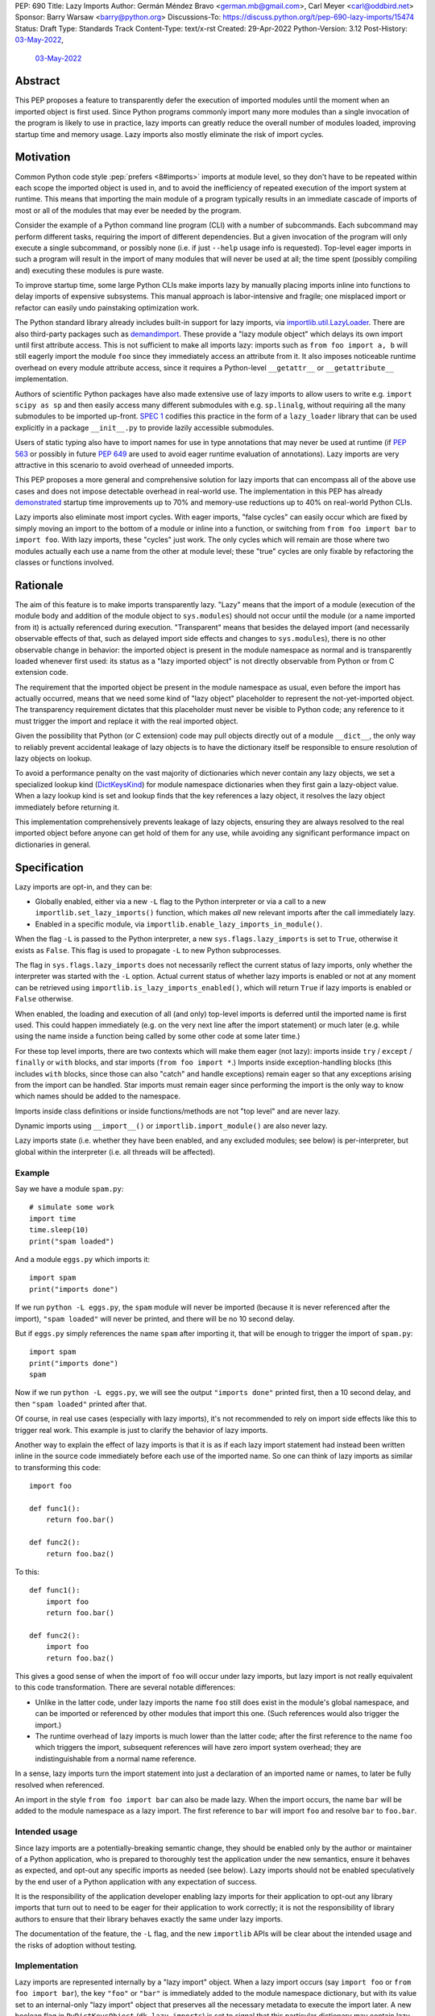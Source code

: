 PEP: 690
Title: Lazy Imports
Author: Germán Méndez Bravo <german.mb@gmail.com>, Carl Meyer <carl@oddbird.net>
Sponsor: Barry Warsaw <barry@python.org>
Discussions-To: https://discuss.python.org/t/pep-690-lazy-imports/15474
Status: Draft
Type: Standards Track
Content-Type: text/x-rst
Created: 29-Apr-2022
Python-Version: 3.12
Post-History: `03-May-2022 <https://discuss.python.org/t/pep-690-lazy-imports/15474>`__,
              `03-May-2022 <https://mail.python.org/archives/list/python-dev@python.org/thread/IHOSWMIBKCXVB46FI7NGOC2F34RUYZ5Z/>`__


Abstract
========

This PEP proposes a feature to transparently defer the execution of imported
modules until the moment when an imported object is first used.  Since Python
programs commonly import many more modules than a single invocation of the
program is likely to use in practice, lazy imports can greatly reduce the
overall number of modules loaded, improving startup time and memory usage. Lazy
imports also mostly eliminate the risk of import cycles.


Motivation
==========

Common Python code style :pep:`prefers <8#imports>` imports at module
level, so they don't have to be repeated within each scope the imported object
is used in, and to avoid the inefficiency of repeated execution of the import
system at runtime. This means that importing the main module of a program
typically results in an immediate cascade of imports of most or all of the
modules that may ever be needed by the program.

Consider the example of a Python command line program (CLI) with a number of
subcommands. Each subcommand may perform different tasks, requiring the import
of different dependencies. But a given invocation of the program will only
execute a single subcommand, or possibly none (i.e. if just ``--help`` usage
info is requested). Top-level eager imports in such a program will result in the
import of many modules that will never be used at all; the time spent (possibly
compiling and) executing these modules is pure waste.

To improve startup time, some large Python CLIs make imports lazy by manually
placing imports inline into functions to delay imports of expensive subsystems.
This manual approach is labor-intensive and fragile; one misplaced import or
refactor can easily undo painstaking optimization work.

The Python standard library already includes built-in support for lazy imports,
via `importlib.util.LazyLoader
<https://docs.python.org/3/library/importlib.html#importlib.util.LazyLoader>`_.
There are also third-party packages such as `demandimport
<https://github.com/bwesterb/py-demandimport/>`_. These provide a "lazy module
object" which delays its own import until first attribute access. This is not
sufficient to make all imports lazy: imports such as ``from foo import a, b``
will still eagerly import the module ``foo`` since they immediately access an
attribute from it. It also imposes noticeable runtime overhead on every module
attribute access, since it requires a Python-level ``__getattr__`` or
``__getattribute__`` implementation.

Authors of scientific Python packages have also made extensive use of lazy
imports to allow users to write e.g. ``import scipy as sp`` and then easily
access many different submodules with e.g. ``sp.linalg``, without requiring all
the many submodules to be imported up-front. `SPEC 1
<https://scientific-python.org/specs/spec-0001/>`_ codifies this practice in the
form of a ``lazy_loader`` library that can be used explicitly in a package
``__init__.py`` to provide lazily accessible submodules.

Users of static typing also have to import names for use in type annotations
that may never be used at runtime (if :pep:`563` or possibly in future
:pep:`649` are used to avoid eager runtime evaluation of annotations). Lazy
imports are very attractive in this scenario to avoid overhead of unneeded
imports.

This PEP proposes a more general and comprehensive solution for lazy imports
that can encompass all of the above use cases and does not impose detectable
overhead in real-world use. The implementation in this PEP has already
`demonstrated
<https://github.com/facebookincubator/cinder/blob/cinder/3.8/CinderDoc/lazy_imports.rst>`_
startup time improvements up to 70% and memory-use reductions up to 40% on
real-world Python CLIs.

Lazy imports also eliminate most import cycles. With eager imports, "false
cycles" can easily occur which are fixed by simply moving an import to the
bottom of a module or inline into a function, or switching from ``from foo
import bar`` to ``import foo``. With lazy imports, these "cycles" just work.
The only cycles which will remain are those where two modules actually each use
a name from the other at module level; these "true" cycles are only fixable by
refactoring the classes or functions involved.


Rationale
=========

The aim of this feature is to make imports transparently lazy. "Lazy" means
that the import of a module (execution of the module body and addition of the
module object to ``sys.modules``) should not occur until the module (or a name
imported from it) is actually referenced during execution. "Transparent" means
that besides the delayed import (and necessarily observable effects of that,
such as delayed import side effects and changes to ``sys.modules``), there is
no other observable change in behavior: the imported object is present in the
module namespace as normal and is transparently loaded whenever first used: its
status as a "lazy imported object" is not directly observable from Python or
from C extension code.

The requirement that the imported object be present in the module namespace as
usual, even before the import has actually occurred, means that we need some
kind of "lazy object" placeholder to represent the not-yet-imported object.
The transparency requirement dictates that this placeholder must never be
visible to Python code; any reference to it must trigger the import and replace
it with the real imported object.

Given the possibility that Python (or C extension) code may pull objects
directly out of a module ``__dict__``, the only way to reliably prevent
accidental leakage of lazy objects is to have the dictionary itself be
responsible to ensure resolution of lazy objects on lookup.

To avoid a performance penalty on the vast majority of dictionaries which never
contain any lazy objects, we set a specialized lookup kind (`DictKeysKind
<https://github.com/python/cpython/blob/3.11/Include/internal/pycore_dict.h#L80>`_)
for module namespace dictionaries when they first gain a lazy-object value. When
a lazy lookup kind is set and lookup finds that the key references a lazy
object, it resolves the lazy object immediately before returning it.

This implementation comprehensively prevents leakage of lazy objects, ensuring
they are always resolved to the real imported object before anyone can get hold
of them for any use, while avoiding any significant performance impact on
dictionaries in general.


Specification
=============

Lazy imports are opt-in, and they can be:

* Globally enabled, either via a new ``-L`` flag to the Python interpreter or
  via a call to a new ``importlib.set_lazy_imports()`` function, which makes
  *all* new relevant imports after the call immediately lazy.

* Enabled in a specific module, via ``importlib.enable_lazy_imports_in_module()``.

When the flag ``-L`` is passed to the Python interpreter, a new
``sys.flags.lazy_imports`` is set to ``True``, otherwise it exists as ``False``.
This flag is used to propagate ``-L`` to new Python subprocesses.

The flag in ``sys.flags.lazy_imports`` does not necessarily reflect the current
status of lazy imports, only whether the interpreter was started with the ``-L``
option. Actual current status of whether lazy imports is enabled or not at any
moment can be retrieved using ``importlib.is_lazy_imports_enabled()``, which
will return ``True`` if lazy imports is enabled or ``False`` otherwise.

When enabled, the loading and execution of all (and only) top-level imports is
deferred until the imported name is first used. This could happen immediately
(e.g.  on the very next line after the import statement) or much later (e.g.
while using the name inside a function being called by some other code at some
later time.)

For these top level imports, there are two contexts which will make them eager
(not lazy): imports inside ``try`` / ``except`` / ``finally``  or ``with``
blocks, and star imports (``from foo import *``.) Imports inside
exception-handling blocks (this includes ``with`` blocks, since those can also
"catch" and handle exceptions) remain eager so that any exceptions arising from
the import can be handled. Star imports must remain eager since performing the
import is the only way to know which names should be added to the namespace.

Imports inside class definitions or inside functions/methods are not "top
level" and are never lazy.

Dynamic imports using ``__import__()`` or ``importlib.import_module()`` are
also never lazy.

Lazy imports state (i.e. whether they have been enabled, and any excluded
modules; see below) is per-interpreter, but global within the interpreter (i.e.
all threads will be affected).


Example
-------

Say we have a module ``spam.py``::

    # simulate some work
    import time
    time.sleep(10)
    print("spam loaded")

And a module ``eggs.py`` which imports it::

    import spam
    print("imports done")

If we run ``python -L eggs.py``, the ``spam`` module will never be imported
(because it is never referenced after the import), ``"spam loaded"`` will never
be printed, and there will be no 10 second delay.

But if ``eggs.py`` simply references the name ``spam`` after importing it, that
will be enough to trigger the import of ``spam.py``::

    import spam
    print("imports done")
    spam

Now if we run ``python -L eggs.py``, we will see the output ``"imports done"``
printed first, then a 10 second delay, and then ``"spam loaded"`` printed after
that.

Of course, in real use cases (especially with lazy imports), it's not
recommended to rely on import side effects like this to trigger real work. This
example is just to clarify the behavior of lazy imports.

Another way to explain the effect of lazy imports is that it is as if each lazy
import statement had instead been written inline in the source code immediately
before each use of the imported name. So one can think of lazy imports as
similar to transforming this code::

    import foo

    def func1():
        return foo.bar()

    def func2():
        return foo.baz()

To this::

    def func1():
        import foo
        return foo.bar()

    def func2():
        import foo
        return foo.baz()

This gives a good sense of when the import of ``foo`` will occur under lazy
imports, but lazy import is not really equivalent to this code transformation.
There are several notable differences:

* Unlike in the latter code, under lazy imports the name ``foo`` still does
  exist in the module's global namespace, and can be imported or referenced by
  other modules that import this one. (Such references would also trigger the
  import.)

* The runtime overhead of lazy imports is much lower than the latter code; after
  the first reference to the name ``foo`` which triggers the import, subsequent
  references will have zero import system overhead; they are indistinguishable
  from a normal name reference.

In a sense, lazy imports turn the import statement into just a declaration of an
imported name or names, to later be fully resolved when referenced.

An import in the style ``from foo import bar`` can also be made lazy. When the
import occurs, the name ``bar`` will be added to the module namespace as a lazy
import. The first reference to ``bar`` will import ``foo`` and resolve ``bar``
to ``foo.bar``.


Intended usage
--------------

Since lazy imports are a potentially-breaking semantic change, they should be
enabled only by the author or maintainer of a Python application, who is
prepared to thoroughly test the application under the new semantics, ensure it
behaves as expected, and opt-out any specific imports as needed (see below).
Lazy imports should not be enabled speculatively by the end user of a Python
application with any expectation of success.

It is the responsibility of the application developer enabling lazy imports for
their application to opt-out any library imports that turn out to need to be
eager for their application to work correctly; it is not the responsibility of
library authors to ensure that their library behaves exactly the same under lazy
imports.

The documentation of the feature, the ``-L`` flag, and the new ``importlib``
APIs will be clear about the intended usage and the risks of adoption without
testing.


Implementation
--------------

Lazy imports are represented internally by a "lazy import" object. When a lazy
import occurs (say ``import foo`` or ``from foo import bar``), the key ``"foo"``
or ``"bar"`` is immediately added to the module namespace dictionary, but with
its value set to an internal-only "lazy import" object that preserves all the
necessary metadata to execute the import later. A new boolean flag in
``PyDictKeysObject`` (``dk_lazy_imports``) is set to signal that this particular
dictionary may contain lazy import objects.

Anytime a key is looked up in a dictionary to extract its value, the
value is checked to see if it is a lazy import object. If so, the lazy object is
immediately resolved, the relevant imported modules executed, the lazy import
object is replaced in the dictionary (whenever is possible) by the actual
imported value, and the resolved value is returned from the lookup function.

Because this is all handled internally by the dictionary implementation, lazy
import objects can never escape from the module namespace to become visible to
Python code; they are always resolved at their first reference.

No stub, dummy or thunk objects are ever visible to Python code or placed in
``sys.modules``. Other than the delayed import, the implementation is
transparent.

If a module is imported lazily, no entry for it will appear in ``sys.modules``
at all until it is actually imported on first reference.

If two different modules (``moda`` and ``modb``) both contain a lazy ``import
foo``, each module's namespace dictionary will have an independent lazy import
object under the key ``"foo"``, delaying import of the same ``foo`` module. This
is not a problem. When there is first a reference to, say, ``moda.foo``, the
module ``foo`` will be imported and placed in ``sys.modules`` as usual, and the
lazy object under the key ``moda.__dict__["foo"]`` will be replaced by the
actual module ``foo``. At this point ``modb.__dict__["foo"]`` will remain a lazy
import object. When ``modb.foo`` is later referenced, it will also try to
``import foo``. This import will find the module already present in
``sys.modules``, as is normal for subsequent imports of the same module in
Python, and at this point will replace the lazy import object at
``modb.__dict__["foo"]`` with the actual module ``foo``.

There are two cases in which a lazy import object can "escape" one dictionary:

* Into another dictionary: to preserve the performance of bulk-copy operations
  like ``dict.update()`` and ``dict.copy()``, they do not check for or resolve
  lazy import objects. However, if the source dict has the ``dk_lazy_imports``
  flag set that indicates it might contain lazy objects, that flag will be
  passed on to the updated/copied dictionary. This still ensures that the lazy
  import object can't escape into Python code without being resolved.

* Through the garbage collector: lazy imported objects are still Python objects
  and live within the garbage collector; as such, they can be collected and seen
  by means of using ``gc.collect()`` and ``gc.get_objects()``. Lazy objects are,
  however, self contained and should pose no danger if extracted from the
  garbage collector in this way.

Other "bulk" dictionary lookup methods involving values (such as ``dict.items()``,
``dict.values()``, ``PyDict_Next()`` etc.) will attempt to resolve *all* lazy
import objects in the dictionary prior starting the lookup. Since only (some)
module namespace dictionaries will ever have ``dk_lazy_imports`` set, the extra
overhead of resolving all lazy import objects inside a dictionary is only paid
by those dictionaries that need it. Minimizing the overhead on normal non-lazy
dictionaries is the sole purpose of the ``dk_lazy_imports`` flag.

Given the fact that ``PyDict_Next`` could attempt to resolve all lazy import
objects the first time position ``0`` is being accessed, imported objects could
fail with exceptions. In the cases where objects can't be resolved,
``PyDict_Next`` will return ``0`` ignoring any errors.

For this reason, this PEP introduces ``PyDict_NextWithError``, that works in the
same way as ``PyDict_Next``, but which can set an error when returning ``0`` and
this should be checked via ``PyErr_Ocurred()`` after the call.

The eagerness of imports within ``try`` / ``except`` / ``with`` blocks or within
class or function bodies is handled in the compiler via a new
``EAGER_IMPORT_NAME`` opcode that always imports eagerly. Top-level imports use
``IMPORT_NAME``, which may be lazy or eager depending on ``-L`` and/or
``importlib.set_lazy_imports()``.

The current status of lazy imports at any given place is determined by a
combination of the passed ``-L`` option flag; an interpreter-wide flag set by
``importlib.set_lazy_imports()`` and the container object passed in its
``excluding`` keyword argument; and a flag set by
``importlib.enable_lazy_imports_in_module()`` in nearest running module frame.
All these together are used to cache the current status of lazy imports in the
currently running frame, this cache is globally busted whenever any of these API
functions is called and, as such, changes are immediate for all new import
statements.


Exceptions and Deferred Exceptions
----------------------------------

Exceptions that occur during a lazy import bubble up and erase the
partially-constructed module(s) from ``sys.modules``, just as exceptions during
normal import do.

Since errors raised during a lazy import will occur later (wherever the imported
name is first referenced) than they would if the import were eager, it is
also possible that they could be accidentally caught by exception handlers that
didn't expect the import to be running within their ``try`` block, leading to
confusion.

Care should be taken when debugging unexpected exceptions keeping in mind any
and all exceptions arising from import (including ``ModuleNotFoundError``) are
deferred from import time to first-use time, which could complicate debugging.
Referencing a name in the middle of any code could trigger a deferred import and
produce an exception while loading and executing the related imported module.


Debugging
---------

Debug logging from ``python -v`` will include logging whenever an import
statement has been encountered but execution of the import will be deferred.

Python's ``-X importtime`` feature for profiling import costs adapts naturally
to lazy imports; the profiled time is the time spent actually importing.

Although lazy import objects are never visible to Python code, in some debugging
cases it may be useful to check from Python code whether the value at a given
key in a given dictionary is a lazy import object, without triggering its
resolution. For this purpose, ``importlib.is_lazy_import()`` can be used::

    from importlib import is_lazy_import

    import foo

    is_lazy_import(globals(), "foo")

    foo

    is_lazy_import(globals(), "foo")

In this example, if lazy imports have been enabled the first call to
``is_lazy_import`` will return ``True`` and the second will return ``False``.


Per-module opt-out
------------------

Due to the backwards compatibility issues mentioned below, it may be necessary
for an application using lazy imports to force some imports to be eager.

In first-party code, since imports inside a ``try`` or ``with`` block are never
lazy, this can be easily accomplished::

    try:  # force these imports to be eager
        import foo
        import bar
    finally:
        pass

This PEP proposes to add a new ``importlib.eager_imports()`` context manager,
so the above technique can be less verbose and doesn't require comments to
clarify its intent::

    from importlib import eager_imports

    with eager_imports():
        import foo
        import bar

Since imports within context managers are always eager, the ``eager_imports()``
context manager can just be an alias to a null context manager. The context
manager's effect is not transitive: ``foo`` and ``bar`` will be imported
eagerly, but imports within those modules will still follow the usual laziness
rules.

The more difficult case can occur if an import in third-party code that can't
easily be modified must be forced to be eager. For this purpose,
``importlib.set_lazy_imports()`` takes two optional argument: a boolean, ``True``
by default, for enabling or disabling lazy imports, and an optional keyword-only
``excluding`` argument, which can be set to a container of module names within
which all imports will be eager::

    from importlib import set_lazy_imports

    set_lazy_imports(excluding=["one.mod", "another"])

The effect of this is also shallow: all imports within ``one.mod`` will be
eager, but not imports in all modules imported by ``one.mod``.

The ``excluding`` parameter of ``set_lazy_imports()`` can be a container of any
type that will be checked to see whether it contains a module name or not. If
the module name is contained in the object, it should be eager. Thus, another
example use case for this argument could be::

    import re
    from importlib import set_lazy_imports

    class Checker:
        def __contains__(self, name):
            return re.match(r"foo\.[^.]+\.logger", name)

    set_lazy_imports(excluding=Checker())

If Python was executed with the ``-L`` flag, then lazy imports will already be
globally enabled, and the only effect of calling ``set_lazy_imports()`` will be
to globally set the eager module names/callback. If ``set_lazy_imports()`` is
called with no ``excluding`` argument, the exclusion list/callback will be
cleared and all eligible imports (module-level imports not in
``try/except/with``, and not ``import *``) will be lazy from that point forward.

``set_lazy_imports()`` may be called more than once, with subsequent calls
having only the effect of globally replacing or clearing the ``excluding``
list/callback.  Generally there should be no reason to do this: the intended use
is a single call to ``set_lazy_imports`` in the main module, early in the
process.

This opt-out system is designed to maintain the possibility of local reasoning
about the laziness of an import. You only need to see the code of one module,
and the ``excluding`` argument to ``set_lazy_imports``, if any, to know whether
a given import will be eager or lazy.


Per-module opt-in
-----------------

Experience with the reference implementation suggests that the most practical
adoption path for lazy imports is for a specific deployed application to opt-in
globally, observe whether anything breaks, and opt-out specific modules as
needed.

It is less practical to achieve robust and significant startup-time or
memory-use wins by piecemeal application of lazy imports. Generally it would
require blanket application of the ``__future__`` import to most of the
codebase, as well as to third-party dependencies (which may be hard or
impossible.)

However, under some use cases it may be convenient to have a way to enable lazy
imports whether the application/end user requests it or not. This too can be
easily achieved::

    from importlib import enable_lazy_imports_in_module
    enable_lazy_imports_in_module()

After calling ``enable_lazy_imports_in_module()``, every import in the module
would be lazy. This could be very helpful for libraries importing subpackages
into their main namespace by default, as a mean of exporting them without
suffering from the penalties and slowdowns of actually doing the import. This
would be very helpful to allow exposing symbols for interactive exploration and
teaching purposes, allowing making all the subpackages available there from the
start without any additional cost.


Testing
-------

The CPython test suite will pass with lazy imports enabled (possibly with some
tests skipped). One buildbot should run the test suite with lazy imports
enabled.


C API
-----

For authors of C extension modules, the proposed public C API is as follows:

* ``importlib.set_lazy_imports(enabled: bool = True, excluding: typing.Container[str] | None = None)`` is available as
  ``PyObject *PyImport_SetLazyImports(PyObject *enabled, PyObject *excluding)``.

* ``importlib.is_lazy_import(dict: typing.Dict[str, object], name: str) -> bool`` is available as
  ``int PyDict_IsLazyImport(PyObject *dict, PyObject *name)``.

* ``importlib.is_lazy_imports_enabled() -> bool`` is available as
  ``int PyImport_IsLazyImportsEnabled()``.

* ``void PyDict_ResolveLazyImports(PyObject *dict)`` resolves all lazy objects in a
  dictionary, if any. To be used prior calling ``PyDict_NextWithError()`` or
  ``PyDict_Next()``.

* ``PyDict_NextWithError()``, which works the same way as ``PyDict_Next()`` with
  the exception it propagates any errors to the caller by returning ``0`` and
  setting an exception. Caller should use ``if (PyErr_Ocurred())`` to check for
  any errors.


Backwards Compatibility
=======================

This proposal preserves full backwards compatibility when the feature is
disabled, which is the default.

Even when enabled, most code will continue to work normally without any
observable change (other than improved startup time and memory usage.)
Namespace packages are not affected: they work just as they do currently,
except lazily.

In some existing code, lazy imports could produce currently unexpected results
and behaviors. The problems that we may see when enabling lazy imports in an
existing codebase are related to:


Import Side Effects
-------------------

Import side effects that would otherwise be produced by the execution of
imported modules during the execution of import statements will be deferred at
least until the imported objects are used.

These import side effects may include:

* code executing any side-effecting logic during import;
* relying on imported submodules being set as attributes in the parent module.

A relevant and typical affected case is the `click
<https://click.palletsprojects.com/>`_ library for building Python command-line
interfaces. If e.g. ``cli = click.group()`` is defined in ``main.py``, and
``sub.py`` imports ``cli`` from ``main`` and adds subcommands to it via
decorator (``@cli.command(...)``), but the actual ``cli()`` call is in
``main.py``, then lazy imports may prevent the subcommands from being
registered, since in this case Click is depending on side effects of the import
of ``sub.py``. In this case the fix is to ensure the import of ``sub.py`` is
eager, e.g. by using the ``importlib.eager_imports()`` context manager.


Dynamic Paths
-------------

There could be issues related to dynamic Python import paths; particularly,
adding (and then removing after the import) paths from ``sys.path``::

    sys.path.insert(0, "/path/to/foo/module")
    import foo
    del sys.path[0]
    foo.Bar()

In this case, with lazy imports enabled, the import of ``foo`` will not actually
occur while the addition to ``sys.path`` is present.

An easy fix for this (which arguably also improves the code style) would be to
place the ``sys.path`` modifications in a context manager. This resolves the
issue, since imports inside a ``with`` block are always eager.


Drawbacks
=========

Downsides of this PEP include:

* It provides a subtly incompatible semantics for the behavior of Python
  imports. This is a potential burden on library authors who may be asked by their
  users to support both semantics, and is one more possibility for Python
  users/readers to be aware of.

* Some popular Python coding patterns (notably centralized registries populated
  by a decorator) rely on import side effects and may require explicit opt-out to
  work as expected with lazy imports.

Lazy import semantics are already possible and even supported today in the
Python standard library, so these drawbacks are not newly introduced by this
PEP. So far, existing usage of lazy imports by some applications has not proven
a problem. But this PEP is likely to make the usage of lazy imports more
popular, potentially exacerbating these drawbacks.

These drawbacks must be weighed against the significant benefits offered by this
PEP's implementation of lazy imports. Ultimately these costs will be higher if
the feature is widely used; but wide usage also indicates the feature provides a
lot of value, perhaps justifying the costs.


Security Implications
=====================

Deferred execution of code could produce security concerns if process owner,
shell path, ``sys.path``, or other sensitive environment or contextual states
change between the time the ``import`` statement is executed and the time the
imported object is first referenced.


Performance Impact
==================

The reference implementation has shown that the feature has negligible
performance impact on existing real-world codebases (Instagram Server, several
CLI programs at Meta, Jupyter notebooks used by Meta researchers), while
providing substantial improvements to startup time and memory usage.

The reference implementation shows small performance regressions in a few
pyperformance benchmarks, but improvements in others. (TODO update with
detailed data from main-branch port of implementation.)


How to Teach This
=================

Since the feature is opt-in, beginners should not encounter it by default.
Documentation of the ``-L`` flag and ``importlib.set_lazy_imports()`` can
clarify the behavior of lazy imports.

The documentation should also clarify that opting into lazy imports is opting
into a non-standard semantics for Python imports, which could cause Python
libraries to break in unexpected ways. The responsibility to identify these
breakages and work around them with an opt-out (or stop using lazy imports)
rests entirely with the person choosing to enable lazy imports for their
application, not with the library author. Python libraries are under no
obligation to support lazy import semantics. Politely reporting an
incompatibility may be useful to the library author, but they may choose to
simply say their library does not support use with lazy imports, and this is a
valid choice.

Some best practices to deal with some of the issues that could arise and to
better take advantage of lazy imports are:

* Avoid relying on import side effects. Perhaps the most common reliance on
  import side effects is the registry pattern, where population of some external
  registry happens implicitly during the importing of modules, often via
  decorators. Instead, the registry should be built via an explicit call that does
  a discovery process to find decorated functions or classes in explicitly
  nominated modules.

* Always import needed submodules explicitly, don't rely on some other import
  to ensure a module has its submodules as attributes. That is, unless there is an
  explicit ``from . import bar`` in ``foo/__init__.py``, always do ``import
  foo.bar; foo.bar.Baz``, not ``import foo; foo.bar.Baz``. The latter only works
  (unreliably) because the attribute ``foo.bar`` is added as a side effect of
  ``foo.bar`` being imported somewhere else. With lazy imports this may not always
  happen on time.

* Avoid using star imports, as those are always eager.


Reference Implementation
========================

The current reference implementation is available as part of `Cinder
<https://github.com/facebookincubator/cinder>`_. This reference implementation
is in use within Meta and has proven to achieve improvements in startup time
(and total runtime for some applications) in the range of 40%-70%, as well as
significant reduction in memory footprint (up to 40%), thanks to not needing to
execute imports that end up being unused in the common flow.

An updated reference implementation based on CPython main branch is in progress
and will be linked here soon. (TODO link.)


Rejected Ideas
==============

Wrapping deferred exceptions
----------------------------

To reduce the potential for confusion, exceptions raised in the
course of executing a lazy import could be replaced by a ``LazyImportError``
exception (a subclass of ``ImportError``), with a ``__cause__`` set to the
original exception. The ``LazyImportError`` would have source location metadata
attached pointing the user to the original import statement, to ease
debuggability of errors from lazy imports.

Ensuring that all lazy import errors are raised as ``LazyImportError`` would
mitigate the potential confusion by reducing the likelihood that they would be
accidentally caught and mistaken for a different expected exception. However,
in practice we have seen cases, e.g. inside tests, where failing modules raise
``unittest.SkipTest`` exception and this would too end up being wrapped in
``LazyImportError``, making such tests fail because true exception types are
being magically hidden, debunking the hypothetically likely case where
unexpected deferred exceptions are caught by mistake as expected exceptions in
exception handlers.


Per-module opt-in using future imports
--------------------------------------

A per-module opt-in using future imports (i.e.
``from __future__ import lazy_imports`` has one big disadvantage:

* ``__future__`` imports are not feature flags, they are for transition to
  behaviors which will become default in the future. It is not clear if lazy
  imports will ever make sense as the default behavior, so we should not
  promise this with a ``__future__`` import. Thus, a per-module opt-in would
  require a new ``from __optional_features__ import lazy_imports`` or similar
  mechanism.


Explicit syntax for individual lazy imports
-------------------------------------------

If the primary objective of lazy imports were solely to work around import
cycles and forward references, an explicitly-marked syntax for particular
targeted imports to be lazy would make a lot of sense. But in practice it would
be very hard to get robust startup time or memory use benefits from this
approach, since it would require converting most imports within your code base
(and in third-party dependencies) to use the lazy import syntax.

It would be possible to aim for a "shallow" laziness where only the top-level
imports of subsystems from the main module are made explicitly lazy, but then
imports within the subsystems are all eager. This is extremely fragile, though
-- it only takes one mis-placed import to undo the carefully constructed
shallow laziness. Globally enabling lazy imports, on the other hand, provides
in-depth robust laziness where you always pay only for the imports you use.

There may be use cases (e.g. for static typing) where individually-marked lazy
imports are desirable to avoid forward references, but the perf/memory benefits
of globally lazy imports are not needed. Since this is a different set of
motivating use cases and requires new syntax, we prefer not to include it in
this PEP. Another PEP could build on top of this implementation and propose the
additional syntax.


Environment variable to enable lazy imports
-------------------------------------------

Providing an environment variable opt-in lends itself too easily to abuse of the
feature. It may seem tempting for a Python user to, for instance, globally set
the environment variable in their shell in the hopes of speeding up all the
Python programs they run. This usage with untested programs is likely to lead to
spurious bug reports and maintenance burden for the authors of those tools. To
avoid this, we choose not to provide an environment variable opt-in at all.


Removing the ``-L`` flag
------------------------

We do provide the ``-L`` CLI flag, which could in theory be abused in a similar
way by an end user running an individual Python program that is run with
``python somescript.py`` or ``python -m somescript`` (rather than distributed
via Python packaging tools). But the potential scope for misuse is much less
with ``-L`` than an environment variable, and ``-L`` is valuable for some
applications to maximize startup time benefits by ensuring that all imports from
the start of a process will be lazy, so we choose to keep it.

It is already the case that running arbitrary Python programs with command line
flags they weren't intended to be used with (e.g. ``-s``, ``-S``, ``-E``, or
``-I``) can have unexpected and breaking results. ``-L`` is nothing new in this
regard.


Half-lazy imports
-----------------

It would be possible to eagerly run the import loader to the point of finding
the module source, but then defer the actual execution of the module and
creation of the module object. The advantage of this would be that certain
classes of import errors (e.g. a simple typo in the module name) would be
caught eagerly instead of being deferred to the use of an imported name.

The disadvantage would be that the startup time benefits of lazy imports would
be significantly reduced, since unused imports would still require a filesystem
``stat()`` call, at least. It would also introduce a possibly non-obvious split
between *which* import errors are raised eagerly and which are delayed, when
lazy imports are enabled.

This idea is rejected for now on the basis that in practice, confusion about
import typos has not been an observed problem with the reference
implementation. Generally delayed imports are not delayed forever, and errors
show up soon enough to be caught and fixed (unless the import is truly unused.)

Another possible motivation for half-lazy imports would be to allow modules
themselves to control via some flag whether they are imported lazily or eagerly.
This is rejected both on the basis that it requires half-lazy imports, giving up
some of the performance benefits of import laziness, and because in general
modules do not decide how or when they are imported, the module importing them
decides that. There isn't clear rationale for this PEP to invert that control;
instead it just provides more options for the importing code to make the
decision.


Lazy dynamic imports
--------------------

It would be possible to add a ``lazy=True`` or similar option to
``__import__()`` and/or ``importlib.import_module()``, to enable them to
perform lazy imports.  That idea is rejected in this PEP for lack of a clear
use case. Dynamic imports are already far outside the :pep:`8` code style
recommendations for imports, and can easily be made precisely as lazy as
desired by placing them at the desired point in the code flow. These aren't
commonly used at module top level, which is where lazy imports applies.


Deep eager-imports override
---------------------------

The proposed ``importlib.enable_lazy_imports_in_module()``,
``importlib.eager_imports()`` context manager, and excluded modules in the
``importlib.set_lazy_imports(excluding=...)`` override all have shallow
effects: they only force eagerness for the location they are applied to, not
transitively. It would be possible (although not simple) to provide a
deep/transitive version of one or both. That idea is rejected in this PEP
because the implementation would be complex (taking into account threads and
async code), experience with the reference implementation has not shown it to be
necessary, and because it prevents local reasoning about laziness of imports.

A deep override can lead to confusing behavior because the
transitively-imported modules may be imported from multiple locations, some of
which use the "deep eager override" and some of which don't. Thus those modules
may still be imported lazily initially, if they are first imported from a
location that doesn't have the override.

With deep overrides it is not possible to locally reason about whether a given
import will be lazy or eager. With the behavior specified in this PEP, such
local reasoning is possible.


Making lazy imports the default behavior
----------------------------------------

Making lazy imports the default/sole behavior of Python imports, instead of
opt-in, would have some long-term benefits, in that library authors would
(eventually) no longer need to consider the possibility of both semantics.

However, the backwards-incompatibilies are such that this could only be
considered over a long time frame, with a ``__future__`` import. It is not at
all clear that lazy imports should become the default import semantics for
Python.

Providing only per-module opt-in with a ``__future__`` import makes it much more
difficult for the applications that can benefit from lazy imports to do so
immediately, as discussed above.

This PEP takes the position that the Python community needs more experience with
lazy imports before considering making it the default behavior, so that is
entirely left to a possible future PEP.


Copyright
=========

This document is placed in the public domain or under the
CC0-1.0-Universal license, whichever is more permissive.
